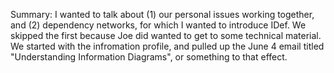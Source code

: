 #+TITLE:

Summary: I wanted to talk about (1) our personal issues working together,  and (2) dependency networks, for which I wanted to introduce IDef. We skipped the first because Joe did wanted to get to some technical material. We started with the infromation profile, and pulled up the June 4 email titled "Understanding Information Diagrams", or something to that effect.
